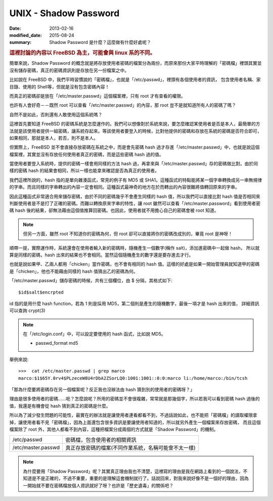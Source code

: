 ##################################################
UNIX - Shadow Password
##################################################

:date: 2013-02-16
:modified_date: 2015-08-24
:summary: Shadow Password 是什麼？這麼做有什麼好處呢？

.. rubric:: 這裡討論的內容以 FreeBSD 為主，可能會與 linux 系的不同。

簡單來說，Shadow Password 的概念就是將存放使用者密碼的檔案分為兩份，而原來那份大家平時理解的「密碼檔」裡頭其實並沒有儲存密碼，真正的密碼資訊則是存放在另一份檔案之中。

比如說在 FreeBSD 中，我們平時習慣說的「密碼檔」，也就是「/etc/passwd」，裡頭有各個使用者的資訊，
包含使用者名稱、家目錄、使用的 Shell等，但就是沒有包含密碼內容！

而真正的密碼卻是放在「/etc/master.passwd」這個檔案裡，只有 root 才有查看的權限。

也許有人會好奇－－既然 root 可以查看「/etc/master.passwd」的內容，那 root 豈不是就知道所有人的密碼了嗎？

自然不是如此，否則還有人敢使用這個系統嗎？

這裡首先要知道 FreeBSD 的密碼系統是怎麼運作的。我們可以想像對於系統來說，要怎麼確認某使用者是否是本人，最簡單的方法就是該使用者提供一組密碼，讓系統存起來。等該使用者要登入的時候，比對他提供的密碼和存放在系統的密碼是否符合即可，如果相同，那就是本人，若否，則不是本人。

但實際上，FreeBSD 並不會直接存放密碼在系統之中，而是會先密碼 hash 過才存進「/etc/master.passwd」中，也就是說這個檔案裡，其實並沒有存放任何使用者真正的密碼，而是這些密碼 hash 過的值。

當使用者要登入系統時，提供的密碼一樣會用同樣的方法 hash 過，再拿來與「/etc/master.passwd」存的密碼做比對。由於同樣的密碼 hash 的結果會相同，所以一樣也能拿來確認是否為真正的使用者。

我們這裡所說的，hash 指的是單向雜湊函式，常見的例子有 MD5 或 SHA1。這種函式的特點能將某一個字串轉換成另一串無規律的字串。而且同樣的字串轉出的內容一定會相同。這種函式最神奇的地方在於而轉出的內容很難將值轉回原來的字串。

因此這種函式非常適合用來儲存密碼，由於不同的密碼幾乎不會產生同樣的 hash 值，所以我們可以直接比對 hash 值是否相同來判斷使用者是不是打了正確的密碼。而難以轉換原來字串的特性，讓 root 雖然可以查看「/etc/master.password」看到使用者密碼 hash 後的結果，卻無法藉由這個值推算回密碼。也因此，使用者就不用擔心自己的密碼會被 root 知道。


.. note::

    但另一方面，雖然 root 不知道你的密碼為何，但 root 卻可以直接將你的密碼改成別的，畢竟 root 是神呀！


順帶一提，實際運作時，系統還會在使用者輸入新的密碼時，隨機產生一個數字(稱作 salt)，添加進密碼中一起做 hash，
所以就算是同樣的密碼，hash 出來的結果也不會相同。當然這個隨機產生的數字還是要存進去才行。

也就是說如果甲、乙兩人都用「chicken」當作密碼，也不會有相同的 hash 值。這樣的好處是如果一開始管理員就知道甲的密碼是「chicken」，他也不能藉由同樣的 hash 值猜出乙的密碼為何。

「/etc/master.passwd」儲存密碼的時候，共有三個欄位，由 $ 分隔，其格式如下::

    $id$salt$encrpted

id 指的是用什麼 hash function，若為 1 則是採用 MD5，第二個則是產生的隨機數字，最後一項才是 hash 出來的值，
詳細資訊可以查詢 crypt(3)

.. note::
    
    在「/etc/login.conf」中，可以設定要使用的 hash 函式，比如說 MD5。

    * passwd_format md5


舉例來說::

    >>>  cat /etc/master.passwd | grep marco
    marco:$1$65Y.0rv4$PLzeceW8U4rDbA2ZSorLQ0:1001:1001::0:0:marco li:/home/marco:/bin/tcsh

「那為什麼要將密碼存在另一個檔案呢？反正我也沒辦法由 hash 猜到別的使用者的密碼呀？」

理由是很多使用者的密碼……呃？怎麼說呢？所用的密碼並不會很複雜，常常就是那幾個字，所以若我可以看到密碼 hash 過後的值，我還是有機會從 hash 猜到真正的密碼是什麼。

所以為了減少發生問題的可能性，最實在的辦法就是讓使用者連看都看不到，不過話說如此，也不能把「密碼檔」的讀取權限拿掉，讓使用者看不見「密碼檔」，因為上面還包含很多資訊是要讓使用者知道的，所以就另外產生一個檔案來存放密碼，
而且這個檔案除了 root 外，其他人都看不到內容，這種把檔案分成兩個的方式就是「Shadow Password」的機制。

==================== ===========================================================
 /etc/passwd          密碼檔，包含使用者的相關資訊
 /etc/master.passwd   真正存放密碼的檔案(不同作業系統，名稱可能會不太一樣)
==================== ===========================================================

.. note:: 

    為什麼要用「Shadow Password」呢？其實真正理由我也不清楚，這裡寫的理由是我在網路上看到的一個說法，不知道是不是正確的，不過不重要，重要的是理解這套機制就行了。話說回來，對我來說好像不是一個好的理由，因為一開始就不要在密碼檔放個人資訊就好了呀？也許是「歷史遺毒」的關係吧？
